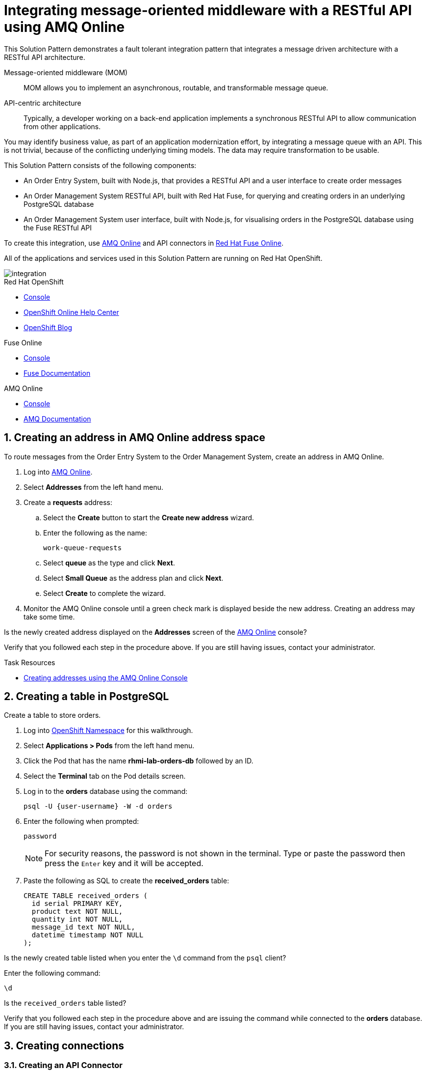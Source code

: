 :walkthrough: Integrating message-oriented middleware with a RESTful API using AMQ Online
:fuse-version: 7.4
:fuse-documentation-url: https://access.redhat.com/documentation/en-us/red_hat_fuse/{fuse-version}/
:amq-documentation-url: https://access.redhat.com/documentation/en-us/red_hat_amq/7.4/

[id='integrating-eventdriven-and-apidriven-applications']
= {walkthrough}

// word count range that fits best is 15-22, with 20 really being the sweet spot. Character count for that space would be 100-125
This Solution Pattern demonstrates a fault tolerant integration pattern that integrates a message driven architecture with a RESTful API architecture.

Message-oriented middleware (MOM)::
MOM allows you to implement an asynchronous, routable, and transformable message queue.

API-centric architecture::
Typically, a developer working on a back-end application implements a synchronous RESTful API to allow communication from other applications.

You may identify business value, as part of an application modernization effort, by integrating a message queue with an API.
This is not trivial, because of the conflicting underlying timing models. The data may require transformation to be usable.

This Solution Pattern consists of the following components:

* An Order Entry System, built with Node.js, that provides a RESTful API and a user interface to create order messages
* An Order Management System RESTful API, built with Red Hat Fuse, for querying and creating orders in an underlying PostgreSQL database
* An Order Management System user interface, built with Node.js, for visualising orders in the PostgreSQL database using the Fuse RESTful API


To create this integration, use link:{enmasse-url}[AMQ Online, window="_blank", id="wt1a_GS_enmasse-url"] and API connectors in link:{fuse-url}[Red Hat Fuse Online, window="_blank", id="wt1a_GS_fuse-url"].

All of the applications and services used in this Solution Pattern are running on Red Hat OpenShift.


image::images/arch.png[integration, role="integr8ly-img-responsive"]


[type=walkthroughResource,serviceName=openshift]
.Red Hat OpenShift
****
* link:{openshift-host}/console[Console, window="_blank"]
* link:https://help.openshift.com/[OpenShift Online Help Center, window="_blank"]
* link:https://blog.openshift.com/[OpenShift Blog, window="_blank"]
****

[type=walkthroughResource,serviceName=fuse]
.Fuse Online
****
* link:{fuse-url}[Console, window="_blank", id="resources-fuse-url"]
* link:{fuse-documentation-url}[Fuse Documentation, window="_blank"]
****

[type=walkthroughResource,serviceName=amq-online-standard]
.AMQ Online
****
* link:{enmasse-url}[Console, window="_blank", , id="resources-enmasse-url"]
* link:{amq-documentation-url}[AMQ Documentation, window="_blank"]
****


// tag:task-creating-addresses.adoc[]

[time=6]

[id='creating-addresses_{context}']


:sectnums:


==  Creating an address in AMQ Online address space
:context: creating-connections

// tag::creating-api-connector[]

To route messages from the Order Entry System to the Order Management System, create an address in AMQ Online.

. Log into link:{enmasse-url}[AMQ Online, window="_blank", id="{context}-1"].
. Select *Addresses* from the left hand menu.

. Create a *requests* address:
.. Select the *Create* button to start the *Create new address* wizard.
.. Enter the following as the name:
+
[subs="attributes+"]
----
work-queue-requests
----
.. Select *queue* as the type and click *Next*.
.. Select *Small Queue* as the address plan and click *Next*.
.. Select *Create* to complete the wizard.

. Monitor the AMQ Online console until a green check mark is displayed beside the new address.
Creating an address may take some time.

[type=verification]
Is the newly created address displayed on the *Addresses* screen of the link:{enmasse-url}[AMQ Online, window="_blank", id="{context}-2"] console?

[type=verificationFail]
Verify that you followed each step in the procedure above. If you are still having issues, contact your administrator.

// end::task-creating-addresses[]



[type=taskResource]
.Task Resources
****
* link:https://access.redhat.com/documentation/en-us/red_hat_amq/7.4/html/using_amq_online_on_openshift_container_platform/managing-address-spaces-messaging#proc-create-address-space-console-messaging[Creating addresses using the AMQ Online Console, window="_blank"]
****

[time=5]
==  Creating a table in PostgreSQL
:context: creating-a-table

// tag::task-table-setup[]

Create a table to store orders.

. Log into link:{openshift-host}/console/project/{walkthrough-namespace}/overview[OpenShift Namespace, window="_blank"] for this walkthrough.
. Select *Applications > Pods* from the left hand menu.
. Click the Pod that has the name *rhmi-lab-orders-db* followed by an ID.
. Select the *Terminal* tab on the Pod details screen.
. Log in to the *orders* database using the command:
+
[subs="attributes+"]
----
psql -U {user-username} -W -d orders
----
. Enter the following when prompted:
+
[subs="attributes+"]
----
password
----
+
NOTE: For security reasons, the password is not shown in the terminal.
Type or paste the password then press the `Enter` key and it will be accepted.
. Paste the following as SQL to create the *received_orders* table:
+
[subs="attributes+"]
----
CREATE TABLE received_orders (
  id serial PRIMARY KEY,
  product text NOT NULL,
  quantity int NOT NULL,
  message_id text NOT NULL,
  datetime timestamp NOT NULL
);
----

[type=verification]
Is the newly created table listed when you enter the `\d` command from the `psql` client? 
****
Enter the following command:
----
\d
----
Is the `received_orders` table listed?
****

[type=verificationFail]
Verify that you followed each step in the procedure above and are issuing the command while connected to the *orders* database. If you are still having issues, contact your administrator.

// end::task-table-setup[]


[time=5]
[id='integrating-eventdriven-and-apidriven-applications']
[id='creating-connections']
== Creating connections
:context: creating-connections

// tag::creating-api-connector[]

[id='creating-api-connector_{context}']
[.integr8ly-docs-header]
=== Creating an API Connector

Fuse Online is an enterprise integration platform that provides connectors for many services, such as Gmail and IRC.
It can be extended with custom connectors, using either OpenAPI definitions (Swagger) or JAR files.
To create a connector for the Fuse RESTful API, register the OpenAPI definition as a *Customization*.

. Log in to the link:{fuse-url}[Red Hat Fuse Online, window="_blank", id="{context}-1"] console.
+
NOTE: You are not logging into the shared Fuse Online instance, available from the link:/[Applications menu] with this step. Starting this Solution Pattern provisioned an instance of Fuse Online which is not shared with other cluster users.

. Select *Customizations > API Client Connectors* from the left hand menu.

. Select the *Create API Connector* button to start the *API Client Connector* wizard.

. When prompted to *Upload OpenAPI Document*, select *Use a URL*:
.. Enter the following in the URL field:
+
[subs="attributes+", id="route-crud-host-url-connector"]
----
{route-orders-fuse-api-host}/openapi.json
----

.. Click *Next*.

. When prompted with *Review Actions*, select *Next*.

. When prompted with *Specify Security*, select *Next*.

. When prompted with *Review/Edit Connector Details*:
.. Enter the following in the *Name* field:
+
[subs="attributes+"]
----
Order System REST API Connector
----

.. Click *Save*.

[type=verification]
Is the new connector displayed on the *Customizations > API Client Connectors* screen of the link:{fuse-url}[Red Hat Fuse Online, window="_blank", id="{context}-2"] console?

[type=verificationFail]
Verify that you followed each step in the procedure above.  If you are still having issues, contact your administrator.

// end::creating-api-connector[]

// tag::creating-amqp-connection-in-fuse[]

// Module included in the following assemblies:
//
// <List assemblies here, each on a new line>

// tag::creating-http-connection[]

[id='creating-http-connection-in-fuse_{context}']
[.integr8ly-docs-header]
=== Creating HTTP connection to CRUD App

To enable Fuse Online to send messages from the queue to the Order Management System, create a connection in Red Hat Fuse Online using the API connector you just created.


. Log in to the link:{fuse-url}[Red Hat Fuse Online, window="_blank", id="{context}-3"] console.

. Select *Connections* from the left hand menu.

. Select the *Create Connection* button to start the *Create Connection* wizard.

. When prompted with *Select connector*, select *Order System REST API Connector*.

. When prompted with *Configure connection*:
.. Enter the following in the *Host* field:
+
[subs="attributes+", id="route-crud-host-url"]
----
{route-orders-fuse-api-host}
----
.. Enter forward slash, i.e `/`, in the *Base path* field and click *Next*

. When prompted with *Name connection*:
.. Enter the following in the *Name* field:
+
----
Order System REST API Connection
----
.. Click *Save*.


[type=verification]
Is the new connection displayed on the *Connections* screen of the link:{fuse-url}[Red Hat Fuse Online, window="_blank", id="{context}-4"] console?

[type=verificationFail]
Verify that you followed each step in the procedure above.  If you are still having issues, contact your administrator.


// end::creating-http-connection[]

[id='creating-amqp-connection-in-fuse_{context}']
[.integr8ly-docs-header]
=== Creating AMQP connection in Red Hat Fuse Online

To allow Fuse Online to consume messages placed on the queue by the Order Entry System, create a connection in Red Hat Fuse Online.


:fuse-url: https://eval.apps.city.openshiftworkshop.com/
:openshift-url: https://master.city.openshiftworkshop.com/console/project/eval/overview
:enmasse: AMQ Online

. Log in to the link:{fuse-url}[Red Hat Fuse Online, window="_blank", id="{context}-5"] console.

. Select *Connections* from the left hand menu.

. Select the *Create Connection* button to start the *Create Connection* wizard.

. Select *AMQP Message Broker* to configure an *AMQP* connection.

. Enter the connection URI relating to {enmasse}:
+
[subs="attributes+"]
----
amqp://{enmasse-broker-url}:5672?amqp.saslMechanisms=PLAIN
----

. Enter the username relating to {enmasse}:
+
[subs="attributes+"]
----
{enmasse-credentials-username}
----

. Enter the password relating to {enmasse}:
+
[subs="attributes+"]
----
{enmasse-credentials-password}
----

. Set the value of *Check certificates* to `Disable`.

. Select the *Validate* button to check that the values are valid.

. Click *Next* and enter a name for the connection, for example:
+
[subs="attributes+"]
----
Incoming Order Queue Connection
----

. Click *Save*.


[type=verification]
Is the new connection displayed on the *Connections* screen of the link:{fuse-url}[Red Hat Fuse Online, window="_blank", id="{context}-6"] console?


[type=verificationFail]
Verify that you followed each step in the procedure above.  If you are still having issues, contact your administrator.


// end::creating-amqp-connection-in-fuse[]

[type=taskResource]
.Task Resources
****
* link:https://access.redhat.com/documentation/en-us/red_hat_fuse/{fuse-version}/html-single/integrating_applications_with_fuse_online/connecting-to-applications_ug#about-creating-connections_connections[About creating connections from Fuse Online to applications, window="_blank"]
* link:https://access.redhat.com/documentation/en-us/red_hat_fuse/{fuse-version}/html-single/connecting_fuse_online_to_applications_and_services/#supported-connectors_connectors[Connectors that are supported by Fuse Online, window="_blank"]
* link:https://en.wikipedia.org/wiki/Advanced_Message_Queuing_Protocol[About AMQP, window="_blank"]
****

[time=5]
[id='creating-an-integration']
== Creating an integration
:context: creating-an-integration

// end::task-creating-fuse-integration[]


To use the Fuse connections, create an integration in Red Hat Fuse Online.

. Log in to the link:{fuse-url}[Red Hat Fuse Online, window="_blank", id="wt1a_2_3_1_fuse-url"] console.

. Select *Integrations* from the left hand menu.

. Select the *Create Integration* button to start the *Create Integration* wizard.

. Choose *Incoming Order Queue Connection* as the *Start Connection*.

. When prompted to *Choose an action*, select *Subscribe for messages*.

. When prompted for a *Destination name*, enter:
+
[subs="attributes+"]
----
work-queue-requests
----

. Choose *Queue* as the *Destination type* and click *Next*.

. When prompted to *Specify Output Data Type*:
.. Select *JSON Schema* as the type.
.. Enter the following in the *Definition* field:
+
[subs="attributes+"]
----
{
	"$schema": "http://json-schema.org/draft-04/schema#",
	"type": "object",
	"properties": {
		"product": {
			"type": "string"
		},
		"quantity": {
			"type": "number"
		},
		"datetime": {
			"type": "string"
		},
		"message_id": {
			"type": "string"
		}
	}
}
----
.. Click *Next*.

. Choose *Order System REST API Connection* as the *Finish Connection*.

. When prompted to *Choose an action*, select *Create an order*.

. When prompted with *Configure the action* click *Next*.

. When prompted to *Add to Integration*, click on the blue *+* icon between the *Subscribe for messages* and *Create an order* elements.

. Select *Data Mapper* to map source and target fields in the corresponding JSON schemas:
.. Expand the *body* item in the *Target* tree.
.. Click and drag *datetime*, *message_id*, *product*, and *quantity* from the *Source* column to their corresponding locations under *body* in the *Target* column.
.. Click *Done* to navigate back to the *Integration* screen.

. Click *Publish*.
. When prompted, enter a name, for example:
+
[subs="attributes+"]
----
Walkthrough 1A
----
. Click *Save and publish*.

. Monitor the *Integration Summary* dashboard until a green check mark is displayed beside the new integration.
The integration may take some time to complete building.

[type=verification]
Is the integration displayed as *Running* on the *Integrations* screen of the link:{fuse-url}[Red Hat Fuse Online, window="_blank", id="{context}-1"] console?

[type=verificationFail]

****
. Wait for the integration to appear. This can take several minutes.

. Verify that you followed each step in the procedure above.  If you are still having issues, contact your administrator.
****
// end::task-creating-fuse-integration[]


[type=taskResource]
.Task Resources
****
* https://access.redhat.com/documentation/en-us/red_hat_fuse/{fuse-version}/html-single/integrating_applications_with_fuse_online/creating-integrations_ug#creating-integrations_ug[Creating integrations, window="_blank"]
****




[time=5]
[id='using-the-application-integration']
== Using the application integration
:context: using-the-application-integration

After setting up the integration between the Order Entry System and Order Management System, use the integration to create a new order.

:node-url: http://frontend-node-app.apps.city.openshiftworkshop.com/
:spring-url: http://spring-boot-rest-http-crud-spring-app.apps.city.openshiftworkshop.com/
:fuse-url: https://eval.apps.city.openshiftworkshop.com/

. Navigate to the link:{route-order-entry-ui-host}[Order Entry System, window="_blank", id="{context}-1"].
. Enter any username, e.g `customer` and click *Log In*.
. Click the *Create an order* button.
. Enter a value for *Part Name*, e.g `Engine`, and a quantity, e.g `1`.
. Click *Save*.

. Navigate to the link:{route-order-management-ui-host}[Order Management System, window="_blank", id="{context}-2"].

. Check that the entry from the Order Entry System is listed in the Order Management System.


[type=verification]
****
View the activity log:

. Log in to the link:{fuse-url}[Red Hat Fuse Online, window="_blank", id="{context}-3"] console.
. Select *Integrations* from the left hand menu.
. Click *View* button for your integration.
. Click the *Activity* tab.
. Expand the log entry to display the steps performed.

Is your activity displayed?
****

[type=verificationFail]
Verify that you followed each step in the procedure above.  If you are still having issues, contact your administrator.


// end::task-using-integration[]

[type=taskResource]
.Task Resources
****
* link:https://access.redhat.com/documentation/en-us/red_hat_fuse/{fuse-version}/html-single/integrating_applications_with_fuse_online/managing-integrations_ug#managing-integrations_ug[Managing and monitoring integrations, window="_blank"]
* link:https://access.redhat.com/documentation/en-us/red_hat_fuse/{fuse-version}/[Fuse documentation set, window="_blank"]
****
